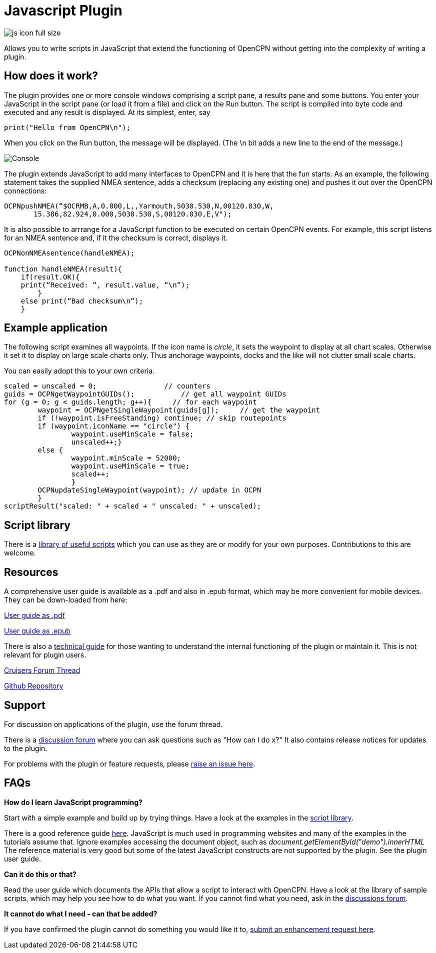 = Javascript Plugin

image::js_icon_full_size_.png[]

Allows you to write scripts in JavaScript that extend the
functioning of OpenCPN without getting into the complexity of writing a
plugin.

== How does it work?

The plugin provides one or more console windows comprising a script pane, a
results pane and some buttons. You enter your JavaScript in the script
pane (or load it from a file) and click on the Run button. The script is
compiled into byte code and executed and any result is displayed. At its
simplest, enter, say

----
print("Hello from OpenCPN\n");
----

When you click on the Run button, the message will be displayed.  (The \n bit adds a new line to the end of the message.)

image::Console.png[]

The plugin extends JavaScript to add many interfaces to OpenCPN and it is here that the fun starts.
As an example, the following statement takes the supplied NMEA sentence, adds a checksum (replacing any existing one) and
pushes it out over the OpenCPN connections:

----
OCPNpushNMEA(“$OCRMB,A,0.000,L,,Yarmouth,5030.530,N,00120.030,W,
       15.386,82.924,0.000,5030.530,S,00120.030,E,V");
----

It is also possible to arrrange for a JavaScript function to be executed on certain OpenCPN events. 
For example, this script listens for an NMEA sentence and, if it the checksum is correct, displays it.
----
OCPNonNMEAsentence(handleNMEA);

function handleNMEA(result){
    if(result.OK){
    print(“Received: “, result.value, “\n”);
        }
    else print(“Bad checksum\n”);
    }
----

== Example application

The following script examines all waypoints.
If the icon name is _circle_, it sets the waypoint to display at all chart scales.
Otherwise it set it to display on large scale charts only.
Thus anchorage waypoints, docks and the like will not clutter small scale charts.

You can easily adopt this to your own criteria.

----
scaled = unscaled = 0;	              // counters
guids = OCPNgetWaypointGUIDs();           // get all waypoint GUIDs
for (g = 0; g < guids.length; g++){	// for each waypoint
	waypoint = OCPNgetSingleWaypoint(guids[g]);	// get the waypoint
	if (!waypoint.isFreeStanding) continue; // skip routepoints
	if (waypoint.iconName == "circle") {
		waypoint.useMinScale = false;
		unscaled++;}
	else {
		waypoint.minScale = 52000;
		waypoint.useMinScale = true;
		scaled++;
		}
	OCPNupdateSingleWaypoint(waypoint); // update in OCPN
	}
scriptResult("scaled: " + scaled + " unscaled: " + unscaled);
----

== Script library

There is a https://github.com/antipole2/JavaScripts-shared/blob/main/library/library_index.adoc[library of useful scripts] which you can use as they are or modify for your own purposes.
Contributions to this are welcome.

== Resources

A comprehensive user guide is available as a .pdf  and also in .epub format, which may be more convenient for mobile devices.
They can be down-loaded from here:

https://github.com/antipole2/JavaScript_pi/blob/master/documentation/JavaScript_plugin_user_guide.pdf[User guide as .pdf]

https://github.com/antipole2/JavaScript_pi/blob/master/documentation/JavaScript_plugin_user_guide.epub[User guide as .epub]

There is also a https://github.com/antipole2/JavaScript_pi/blob/master/documentation/JavaScript_plugin_technical_guide.pdf[technical guide] for those wanting to understand the internal functioning of the plugin or maintain it.
This is not relevant for plugin users.

https://www.cruisersforum.com/forums/f134/javascript-plugin-v2-thread-after-25-jan-23-a-272422.html#post3735034[Cruisers Forum Thread]

https://github.com/antipole2/JavaScript_pi[Github Repository]

== Support

For discussion on applications of the plugin, use the forum thread.

There is a https://github.com/antipole2/JavaScript_pi/discussions[discussion forum] where you can ask questions such as "How can I do x?" It also contains release notices for updates to the plugin.

For problems with the plugin or feature requests, please https://github.com/antipole2/JavaScript_pi/issues[raise an issue here].

== FAQs

*How do I learn JavaScript programming?*

Start with a simple example and build up by trying things.
Have a look at the examples in the https://github.com/antipole2/JavaScripts-shared/blob/main/library/library_index.adoc[script library].

There is a good reference guide https://www.w3schools.com/js/js_statements.asp[here].
JavaScript is much used in programming websites and many of the examples in the tutorials assume that.  Ignore examples accessing the document object, such as
_document.getElementById("demo").innerHTML_
The reference material is very good but some of the latest JavaScript constructs are not supported by the plugin.
See the plugin user guide.

*Can it do this or that?*

Read the user guide which documents the APIs that allow a script to interact with OpenCPN.
Have a look at the library of sample scripts, which may help you see how to do what you want.
If you cannot find what you need, ask in the https://github.com/antipole2/JavaScript_pi/discussions[discussions forum].

*It cannot do what I need - can that be added?*

If you have confirmed the plugin cannot do something you would like it to, https://github.com/antipole2/JavaScript_pi/issues[submit an enhancement request here].
